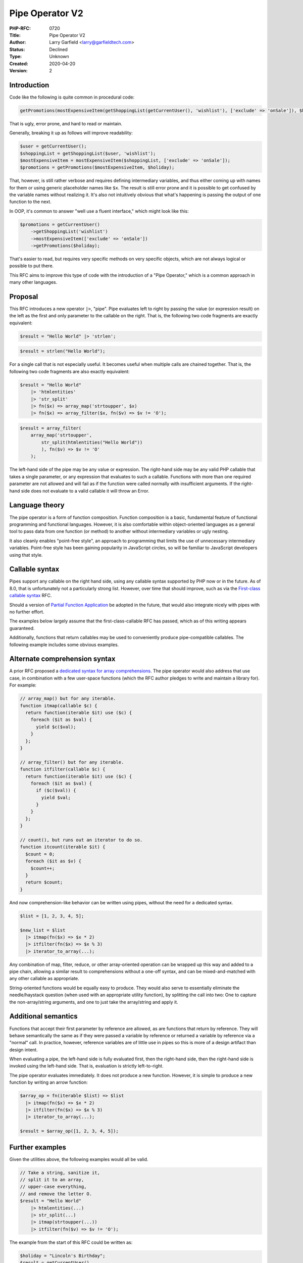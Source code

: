 Pipe Operator V2
================

:PHP-RFC: 0720
:Title: Pipe Operator V2
:Author: Larry Garfield <larry@garfieldtech.com>
:Status: Declined
:Type: Unknown
:Created: 2020-04-20
:Version: 2

Introduction
------------

Code like the following is quite common in procedural code:

.. code:: php

   getPromotions(mostExpensiveItem(getShoppingList(getCurrentUser(), 'wishlist'), ['exclude' => 'onSale']), $holiday);

That is ugly, error prone, and hard to read or maintain.

Generally, breaking it up as follows will improve readability:

.. code:: php

   $user = getCurrentUser();
   $shoppingList = getShoppingList($user, 'wishlist');
   $mostExpensiveItem = mostExpensiveItem($shoppingList, ['exclude' => 'onSale']);
   $promotions = getPromotions($mostExpensiveItem, $holiday);

That, however, is still rather verbose and requires defining
intermediary variables, and thus either coming up with names for them or
using generic placeholder names like ``$x``. The result is still error
prone and it is possible to get confused by the variable names without
realizing it. It's also not intuitively obvious that what's happening is
passing the output of one function to the next.

In OOP, it's common to answer "well use a fluent interface," which might
look like this:

.. code:: php

   $promotions = getCurrentUser()
       ->getShoppingList('wishlist')
       ->mostExpensiveItem(['exclude' => 'onSale'])
       ->getPromotions($holiday);

That's easier to read, but requires very specific methods on very
specific objects, which are not always logical or possible to put there.

This RFC aims to improve this type of code with the introduction of a
"Pipe Operator," which is a common approach in many other languages.

Proposal
--------

This RFC introduces a new operator ``|>``, "pipe". Pipe evaluates left
to right by passing the value (or expression result) on the left as the
first and only parameter to the callable on the right. That is, the
following two code fragments are exactly equivalent:

.. code:: php

   $result = "Hello World" |> 'strlen';

.. code:: php

   $result = strlen("Hello World");

For a single call that is not especially useful. It becomes useful when
multiple calls are chained together. That is, the following two code
fragments are also exactly equivalent:

.. code:: php

   $result = "Hello World"
       |> 'htmlentities'
       |> 'str_split'
       |> fn($x) => array_map('strtoupper', $x)
       |> fn($x) => array_filter($x, fn($v) => $v != 'O');

.. code:: php

   $result = array_filter(
       array_map('strtoupper', 
           str_split(htmlentities("Hello World"))
           ), fn($v) => $v != 'O'
       );

The left-hand side of the pipe may be any value or expression. The
right-hand side may be any valid PHP callable that takes a single
parameter, or any expression that evaluates to such a callable.
Functions with more than one required parameter are not allowed and will
fail as if the function were called normally with insufficient
arguments. If the right-hand side does not evaluate to a valid callable
it will throw an Error.

Language theory
---------------

The pipe operator is a form of function composition. Function
composition is a basic, fundamental feature of functional programming
and functional languages. However, it is also comfortable within
object-oriented languages as a general tool to pass data from one
function (or method) to another without intermediary variables or ugly
nesting.

It also cleanly enables "point-free style", an approach to programming
that limits the use of unnecessary intermediary variables. Point-free
style has been gaining popularity in JavaScript circles, so will be
familiar to JavaScript developers using that style.

Callable syntax
---------------

Pipes support any callable on the right hand side, using any callable
syntax supported by PHP now or in the future. As of 8.0, that is
unfortunately not a particularly strong list. However, over time that
should improve, such as via the `First-class callable
syntax </rfc/first_class_callable_syntax>`__ RFC.

Should a version of `Partial Function
Application </rfc/partial_function_application>`__ be adopted in the
future, that would also integrate nicely with pipes with no further
effort.

The examples below largely assume that the first-class-callable RFC has
passed, which as of this writing appears guaranteed.

Additionally, functions that return callables may be used to
conveniently produce pipe-compatible callables. The following example
includes some obvious examples.

Alternate comprehension syntax
------------------------------

A prior RFC proposed a `dedicated syntax for array
comprehensions </rfc/comprehensions>`__. The pipe operator would also
address that use case, in combination with a few user-space functions
(which the RFC author pledges to write and maintain a library for). For
example:

.. code:: php

   // array_map() but for any iterable.
   function itmap(callable $c) {
     return function(iterable $it) use ($c) {
       foreach ($it as $val) {
         yield $c($val);
       }
     };
   }

   // array_filter() but for any iterable.
   function itfilter(callable $c) {
     return function(iterable $it) use ($c) {
       foreach ($it as $val) {
         if ($c($val)) {
           yield $val;
         }
       }
     };
   }

   // count(), but runs out an iterator to do so.
   function itcount(iterable $it) {
     $count = 0;
     foreach ($it as $v) {
       $count++;
     }
     return $count;
   }

And now comprehension-like behavior can be written using pipes, without
the need for a dedicated syntax.

.. code:: php

   $list = [1, 2, 3, 4, 5];

   $new_list = $list
     |> itmap(fn($x) => $x * 2)
     |> itfilter(fn($x) => $x % 3)
     |> iterator_to_array(...);

Any combination of map, filter, reduce, or other array-oriented
operation can be wrapped up this way and added to a pipe chain, allowing
a similar result to comprehensions without a one-off syntax, and can be
mixed-and-matched with any other callable as appropriate.

String-oriented functions would be equally easy to produce. They would
also serve to essentially eliminate the needle/haystack question (when
used with an appropriate utility function), by splitting the call into
two: One to capture the non-array/string arguments, and one to just take
the array/string and apply it.

Additional semantics
--------------------

Functions that accept their first parameter by reference are allowed, as
are functions that return by reference. They will behave semantically
the same as if they were passed a variable by reference or returned a
variable by reference via a "normal" call. In practice, however,
reference variables are of little use in pipes so this is more of a
design artifact than design intent.

When evaluating a pipe, the left-hand side is fully evaluated first,
then the right-hand side, then the right-hand side is invoked using the
left-hand side. That is, evaluation is strictly left-to-right.

The pipe operator evaluates immediately. It does not produce a new
function. However, it is simple to produce a new function by writing an
arrow function:

.. code:: php

   $array_op = fn(iterable $list) => $list
     |> itmap(fn($x) => $x * 2)
     |> itfilter(fn($x) => $x % 3)
     |> iterator_to_array(...);
     
   $result = $array_op([1, 2, 3, 4, 5]);

Further examples
----------------

Given the utilities above, the following examples would all be valid.

.. code:: php

   // Take a string, sanitize it, 
   // split it to an array, 
   // upper-case everything, 
   // and remove the letter O.
   $result = "Hello World"
       |> htmlentities(...)
       |> str_split(...)
       |> itmap(strtoupper(...))
       |> itfilter(fn($v) => $v != 'O');

The example from the start of this RFC could be written as:

.. code:: php

   $holiday = "Lincoln's Birthday";
   $result = getCurrentUser()
      |> getShoppingList('wishlist')
      |> mostExpensiveItem(['exclude' => 'onSale'])
      |> getPromotions($holiday);

For a more robust example, the following routine would, given a
directory, give a line count of all files in the directory tree that
have a specific extension. (Thanks to Levi Morrison for this example.)

.. code:: php

   function nonEmptyLines(\SplFileInfo $file): iterable {
     try {
       $object = $file->openFile("r");
       $object->setFlags(\SplFileObject::SKIP_EMPTY);
       yield from $object;
     } catch (\Throwable $error) {
       // File system error handling irrelevant for the moment.
     }
   };

   function getLineCount(string $directory, string $ext): int {
     return new RecursiveDirectoryIterator('.')
       |> fn($x) => new RecursiveIteratorIterator($x)
       |> itfilter(fn ($file) => $file->getExtension() == $ext)
       |> itmap(nonEmptyLines(...))
       |> itcount(...)
     ;
   }

   print getLineCount('foo/bar/baz', 'php');

Prior art
---------

A previous RFC, `Pipe Operator
v1 <https://wiki.php.net/rfc/pipe-operator>`__ from 2016 by Sara Golemon
and Marcelo Camargo, proposed similar functionality. Its primary
difference was to model on Hack, which allowed an arbitrary expression
on the right-hand side and introduced a new ``$$`` magic variable as a
placeholder for the left-hand side. While promising, the v2 authors
concluded that short-lambdas made a custom one-off syntax unnecessary.
The semantics proposed here are more consistent with most languages that
offer a pipe operator.

Additionally, the comprehension-esque usage noted above would be
infeasible with a non-callable right hand side.

Portions of this RFC are nonetheless based on the previous iteration,
and the author wishes to thank the v1 authors for their inspiration.

Existing implementations
------------------------

Multiple user-space libraries exist in PHP that attempt to replicate
pipe-like behavior. All are clunky and complex by necessity compared to
a native solution, but demonstrate that there is desire for pipeline
behavior.

-  The PHP League has a
   `Pipeline <https://pipeline.thephpleague.com/>`__ library that
   encourages wrapping all functions into classes with an ``__invoke()``
   method to allow them to be referenced, and using a ``->pipe()`` call
   for each step.
-  Laravel includes a
   `Illuminate/Pipeline <https://github.com/illuminate/pipeline>`__
   package that has an `even more cumbersome
   syntax <https://agoalofalife.medium.com/pipeline-and-php-d9bb0a6370ca>`__.
-  The `PHP Standard Library <https://github.com/azjezz/psl>`__ (PSL)
   library includes a `pipe
   function <https://github.com/azjezz/psl/blob/1.8.x/src/Psl/Fun/pipe.php>`__,
   though it is more of a function concatenation operation.
-  `Sebastiaan
   Luca <https://github.com/sebastiaanluca/php-pipe-operator>`__ has a
   pipe library that works through abuse of the ``__call`` method. It
   only works for named functions, I believe, not for arbitrary
   callables.
-  Various blogs speak of "the Pipeline Pattern" (`for
   example <https://medium.com/@aaronweatherall/the-pipeline-pattern-for-fun-and-profit-9b5f43a98130>`__)

Those libraries would be mostly obsoleted by this RFC, with a more
compact, more universal, better-performing syntax.

Comparison with other languages
-------------------------------

Several languages already support a pipe operator, using similar or
identical syntax. In practice, the semantics proposed here are closest
to Elixir and F#.

Hacklang
~~~~~~~~

Hack has `very similar
functionality <https://docs.hhvm.com/hack/expressions-and-operators/pipe>`__,
also using the ``|>`` operator. However, in Hack the operator's
right-hand side is an arbitrary expression in which a special
placeholder, ``$$`` is used to indicate where the left-hand side should
be injected. Effectively it becomes a one-off form of partial
application.

That is atypical among languages with such functionality and introduces
additional questions about what sigil to use and other implementation
details. The RFC authors believe that a fully-fleshed out partial
function application syntax (in a separate RFC) is superior, and
integrates cleanly with this RFC.

The Hack syntax was the subject of the `v1 Pipe Operator
RFC <https://wiki.php.net/rfc/pipe-operator>`__.

Haskell
~~~~~~~

Haskell has a `function concatenation
operator <https://wiki.haskell.org/Function_composition>`__, ``.``.
However, its semantics are backwards. ``reverse . sort`` is equivalent
to ``reverse(sort())``, not to ``sort(reverse())`` It also returns a new
composed callable rather than invoking immediately.

The inverse ordering is more difficult to reason about, and unfamiliar
for PHP developers. The ``.`` operator itself would also cause confusion
with the string concatenation operator, especially as strings can be
callables. That is:

.. code:: php

   'hello' . 'strlen'

Could be interpreted as evaluating to "hellostrlen" or to int 5. For
that reason the ``.`` operator is not feasible.

Haskell also has a ``&`` operator, which is the "reverse application
operator." Its semantics are essentially the same as described here,
including listing functions "forward" rather than backward.

F#
~~

F# has no less than four function composition operators: Pipe forward
``|>``, Pipe back ``<|``, Compose forward ``>>`` and Compose back
``<<``. The two pipe operators apply a value to a function, while the
composer operator concatenates two functions to produce a new function
that is the composition of the specified functions. The forward and back
variants allow you to put the callable on either the left or right-hand
side.

The author decided that supporting both forward and back versions was
too confusing. Additionally, a concatenation operator is unnecessary
since users can simply form a short-lambda closure themselves.

That is, this RFC proposes an equivalent of only the "pipe forward"
operator.

Elixir
~~~~~~

`Elixir has a pipe
operator <https://elixirschool.com/en/lessons/basics/pipe-operator/>`__,
``|>``, using essentially the same semantics as described here.

Ruby
~~~~

`Ruby
2.6 <https://www.ruby-lang.org/en/news/2018/12/25/ruby-2-6-0-released/>`__
added a similar syntax, although more akin to F#'s compose forward and
compose back operators.

Javascript
~~~~~~~~~~

A pipeline operator ``|>`` has been `proposed for
Javascript <https://github.com/tc39/proposal-pipeline-operator/wiki>`__.
As of this writing it is still in early stages and no implementations
support it, but it may get accepted in the future. The semantics are
essentially the same as described here.

OCaml
~~~~~

OCaml includes a `Composition
operator <https://riptutorial.com/ocaml/example/22018/composition-operators>`__,
following its common implementation in user-space. It also is denoted
``|>``, and its semantics are essentially the same as described here.

Future Scope
------------

This RFC suggests a number of additional improvements. They have been
left for future work so as to keep this RFC focused and
non-controversial. Should this RFC pass the authors intend to attempt
these follow up improvements. (Assistance in doing so is quite welcome.)

\* Generic partial function application. While the prior RFC was
declined due to its perceived use cases being insufficient to justify
its complexity, increased use of pipes will likely provide sufficient
justification. (Alternatively, a less complex implementation might be
found.)

\* Iterable right-hand side. The pipe operator as presented here can
only be used in a hard-coded fashion. A possible extension is to support
an iterable of callables on the right-hand side, allowing for a
runtime-defined pipeline.

\* A ``__bind`` method or similar on objects. If implemented by an
object on the left-hand side, the right-hand side would be passed to
that method to invoke as it sees fit. Effectively this would be operator
overloading, which could be part of a second attempt at full operator
overloading or a one-off magic method. It could also be implemented as a
separate operator instead, for clarity. Such a feature would be
sufficient to support arbitrary monadic behavior in PHP in a
type-friendly way.

These options are mentioned here for completeness and to give an
indication of what is possible, but are \*not\* in scope and are \*not\*
part of this RFC at this time.

Proposed PHP Version(s)
-----------------------

8.1

Backward compatibility issues
-----------------------------

None.

Proposed Voting Choices
-----------------------

Adopt the Pipe Operator yes/no? Requires a 2/3 majority.

Question: Pipe Operator
~~~~~~~~~~~~~~~~~~~~~~~

Voting Choices
^^^^^^^^^^^^^^

-  Yes
-  No

Patches and Tests
-----------------

PR is available here: https://github.com/php/php-src/pull/7214

(It's my first PHP PR. Please be gentle.)

Additional Metadata
-------------------

:Original Authors: Larry Garfield larry@garfieldtech.com
:Original Status: In Voting
:Slug: pipe-operator-v2
:Wiki URL: https://wiki.php.net/rfc/pipe-operator-v2

